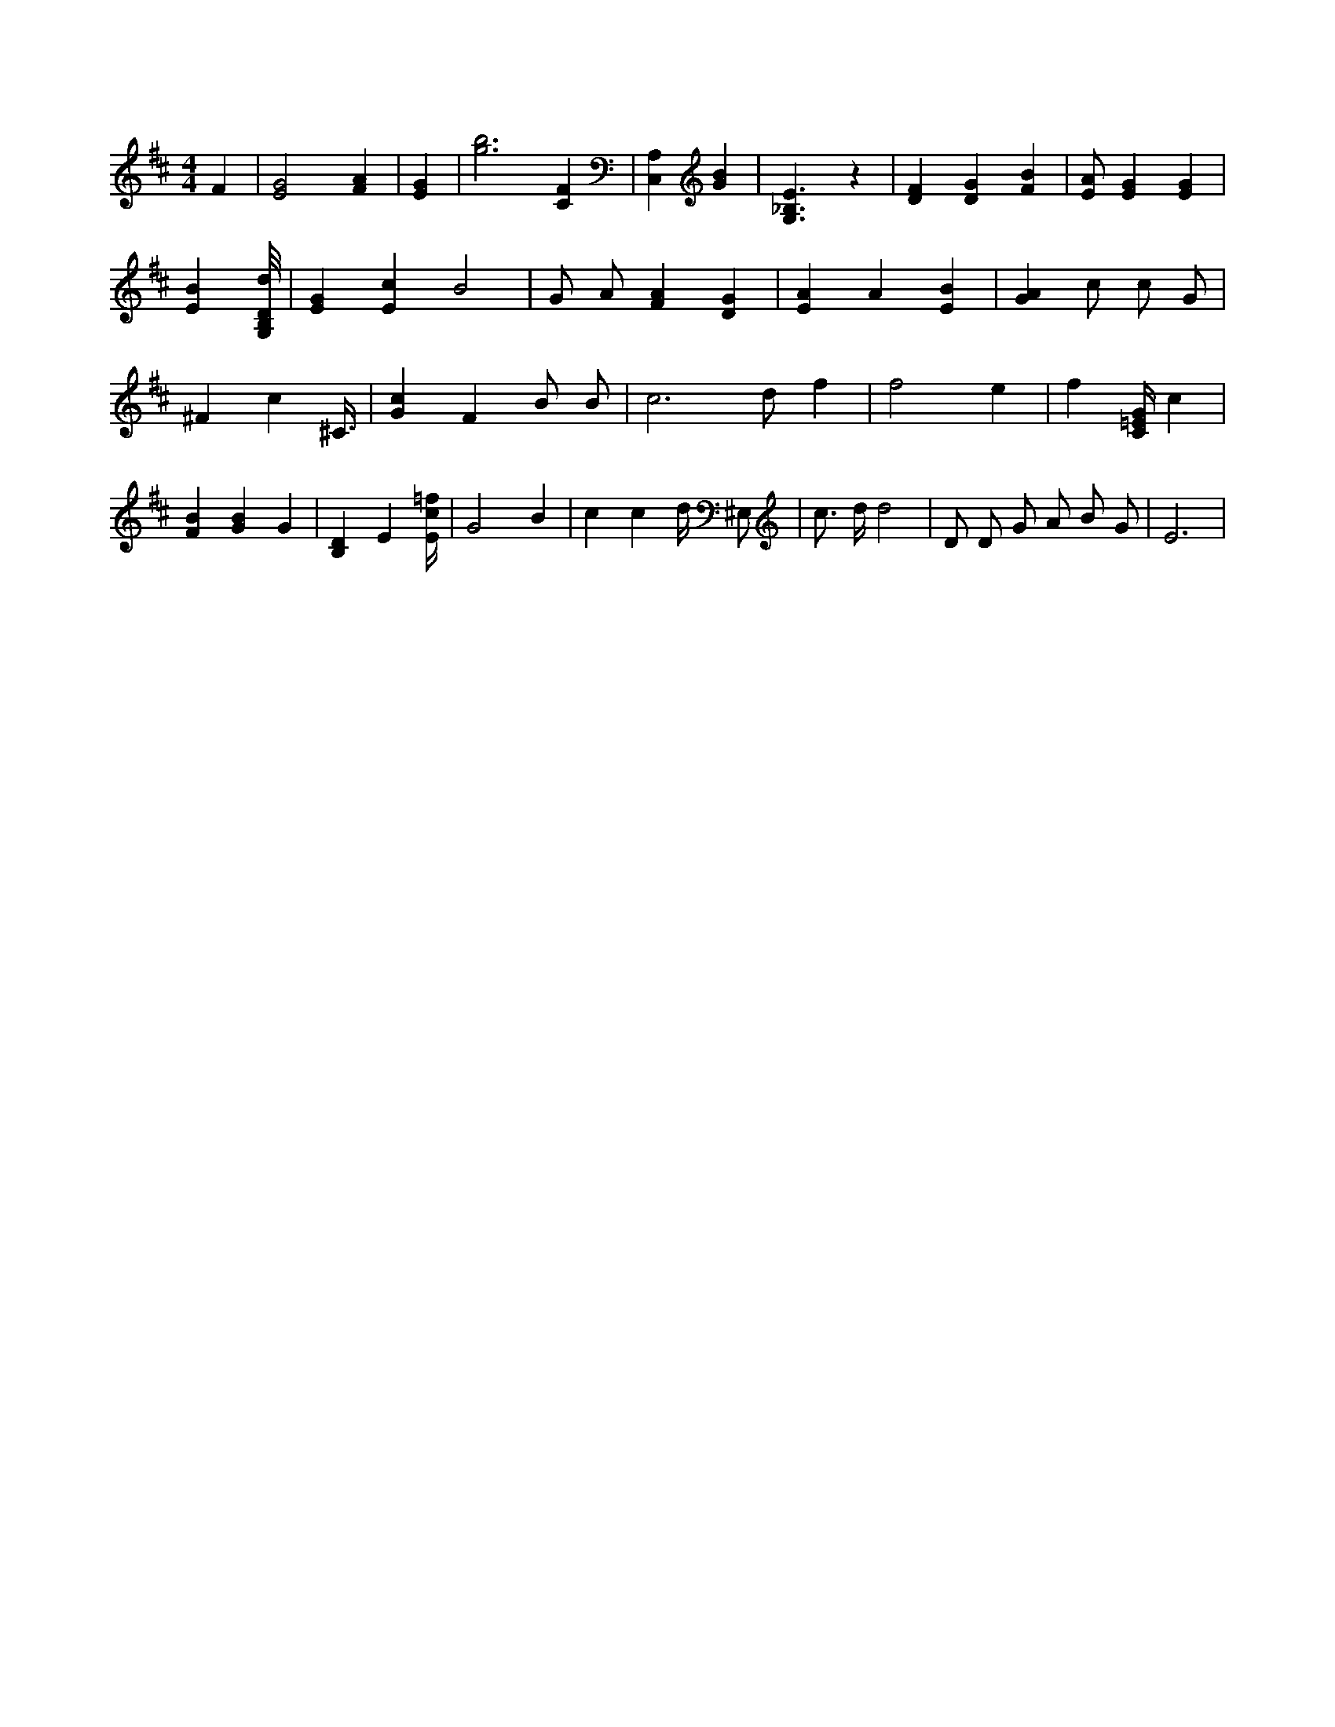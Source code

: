 X:512
L:1/4
M:4/4
K:DMaj
F | [E2G2] [FA] | [EG] | [g3b3] [CF] | [C,A,] [GB] | [G,3/2_B,3/2E3/2] z | [DF] [DG] [FB] | [E/2A/2] [EG] [EG] | [EB] [G,/8B,/8D/8d/8] | [EG] [Ec] B2 | G/2 A/2 [FA] [DG] | [EA] A [EB] | [GA] /4 c/2 c/2 G/2 | ^F c ^C3/8 | [Gc] F B/2 B/2 | c3 /2 d/2 f | f2 e | f [C/4=E/4G/4] c | [FB] [GB] G | [B,D] E [E/4c/4=f/4] | G2 B | c c d/4 ^E,/2 | c3/4 d/4 d2 | D/2 D/2 G/2 A/2 B/2 G/2 | E3 |
